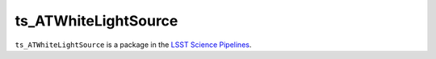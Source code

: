 #####################
ts_ATWhiteLightSource
#####################

``ts_ATWhiteLightSource`` is a package in the `LSST Science Pipelines <https://pipelines.lsst.io>`_.

.. Add a brief (few sentence) description of what this package provides.

